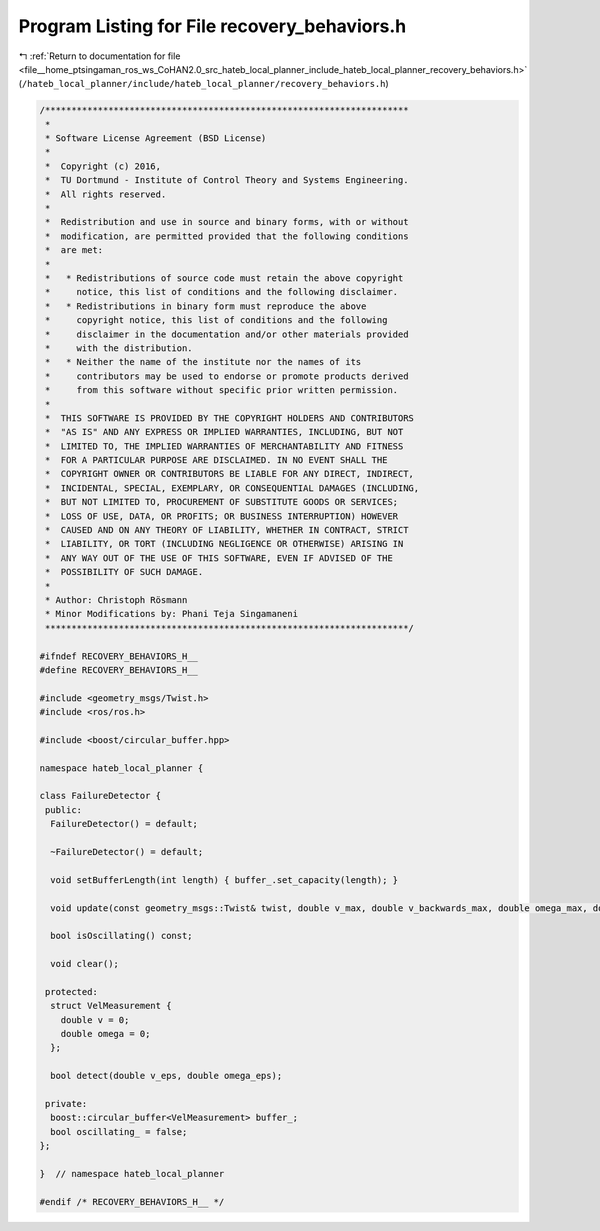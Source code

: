 
.. _program_listing_file__home_ptsingaman_ros_ws_CoHAN2.0_src_hateb_local_planner_include_hateb_local_planner_recovery_behaviors.h:

Program Listing for File recovery_behaviors.h
=============================================

|exhale_lsh| :ref:`Return to documentation for file <file__home_ptsingaman_ros_ws_CoHAN2.0_src_hateb_local_planner_include_hateb_local_planner_recovery_behaviors.h>` (``/hateb_local_planner/include/hateb_local_planner/recovery_behaviors.h``)

.. |exhale_lsh| unicode:: U+021B0 .. UPWARDS ARROW WITH TIP LEFTWARDS

.. code-block:: cpp

   /*********************************************************************
    *
    * Software License Agreement (BSD License)
    *
    *  Copyright (c) 2016,
    *  TU Dortmund - Institute of Control Theory and Systems Engineering.
    *  All rights reserved.
    *
    *  Redistribution and use in source and binary forms, with or without
    *  modification, are permitted provided that the following conditions
    *  are met:
    *
    *   * Redistributions of source code must retain the above copyright
    *     notice, this list of conditions and the following disclaimer.
    *   * Redistributions in binary form must reproduce the above
    *     copyright notice, this list of conditions and the following
    *     disclaimer in the documentation and/or other materials provided
    *     with the distribution.
    *   * Neither the name of the institute nor the names of its
    *     contributors may be used to endorse or promote products derived
    *     from this software without specific prior written permission.
    *
    *  THIS SOFTWARE IS PROVIDED BY THE COPYRIGHT HOLDERS AND CONTRIBUTORS
    *  "AS IS" AND ANY EXPRESS OR IMPLIED WARRANTIES, INCLUDING, BUT NOT
    *  LIMITED TO, THE IMPLIED WARRANTIES OF MERCHANTABILITY AND FITNESS
    *  FOR A PARTICULAR PURPOSE ARE DISCLAIMED. IN NO EVENT SHALL THE
    *  COPYRIGHT OWNER OR CONTRIBUTORS BE LIABLE FOR ANY DIRECT, INDIRECT,
    *  INCIDENTAL, SPECIAL, EXEMPLARY, OR CONSEQUENTIAL DAMAGES (INCLUDING,
    *  BUT NOT LIMITED TO, PROCUREMENT OF SUBSTITUTE GOODS OR SERVICES;
    *  LOSS OF USE, DATA, OR PROFITS; OR BUSINESS INTERRUPTION) HOWEVER
    *  CAUSED AND ON ANY THEORY OF LIABILITY, WHETHER IN CONTRACT, STRICT
    *  LIABILITY, OR TORT (INCLUDING NEGLIGENCE OR OTHERWISE) ARISING IN
    *  ANY WAY OUT OF THE USE OF THIS SOFTWARE, EVEN IF ADVISED OF THE
    *  POSSIBILITY OF SUCH DAMAGE.
    *
    * Author: Christoph Rösmann
    * Minor Modifications by: Phani Teja Singamaneni
    *********************************************************************/
   
   #ifndef RECOVERY_BEHAVIORS_H__
   #define RECOVERY_BEHAVIORS_H__
   
   #include <geometry_msgs/Twist.h>
   #include <ros/ros.h>
   
   #include <boost/circular_buffer.hpp>
   
   namespace hateb_local_planner {
   
   class FailureDetector {
    public:
     FailureDetector() = default;
   
     ~FailureDetector() = default;
   
     void setBufferLength(int length) { buffer_.set_capacity(length); }
   
     void update(const geometry_msgs::Twist& twist, double v_max, double v_backwards_max, double omega_max, double v_eps, double omega_eps);
   
     bool isOscillating() const;
   
     void clear();
   
    protected:
     struct VelMeasurement {
       double v = 0;
       double omega = 0;
     };
   
     bool detect(double v_eps, double omega_eps);
   
    private:
     boost::circular_buffer<VelMeasurement> buffer_;  
     bool oscillating_ = false;                       
   };
   
   }  // namespace hateb_local_planner
   
   #endif /* RECOVERY_BEHAVIORS_H__ */
